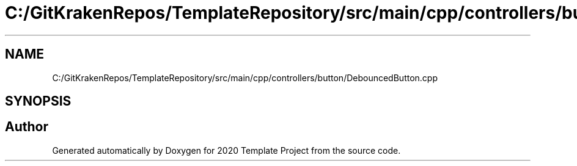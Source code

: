 .TH "C:/GitKrakenRepos/TemplateRepository/src/main/cpp/controllers/button/DebouncedButton.cpp" 3 "Thu Oct 31 2019" "2020 Template Project" \" -*- nroff -*-
.ad l
.nh
.SH NAME
C:/GitKrakenRepos/TemplateRepository/src/main/cpp/controllers/button/DebouncedButton.cpp
.SH SYNOPSIS
.br
.PP
.SH "Author"
.PP 
Generated automatically by Doxygen for 2020 Template Project from the source code\&.
